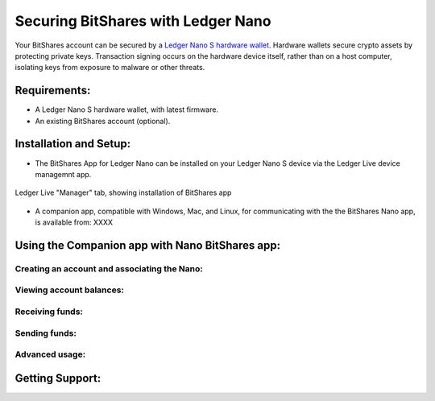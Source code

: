 
Securing BitShares with Ledger Nano
***********************************

Your BitShares account can be secured by a `Ledger Nano S hardware wallet <https://shop.ledger.com/products/ledger-nano-s>`_.  Hardware wallets secure crypto assets by protecting private keys. Transaction signing occurs on the hardware device itself, rather than on a host computer, isolating keys from exposure to malware or other threats.

Requirements:
=============

* A Ledger Nano S hardware wallet, with latest firmware.
* An existing BitShares account (optional).

Installation and Setup:
=======================

* The BitShares App for Ledger Nano can be installed on your Ledger Nano S device via the Ledger Live device managemnt app.

.. figure:: ledger_nano/Ledger_Manager.png
    :width: 400px
    :align: center
    :alt: Ledger Live Manager screen
    :figclass: align-center
    
    Ledger Live "Manager" tab, showing installation of BitShares app
    
* A companion app, compatible with Windows, Mac, and Linux, for communicating with the the BitShares Nano app, is available from: XXXX


Using the Companion app with Nano BitShares app:
================================================

Creating an account and associating the Nano:
---------------------------------------------

Viewing account balances:
-------------------------

Receiving funds:
----------------

Sending funds:
--------------

Advanced usage:
---------------

Getting Support:
================

